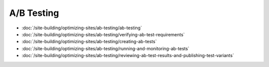 A/B Testing
===========

-  :doc:`/site-building/optimizing-sites/ab-testing/ab-testing`
-  :doc:`/site-building/optimizing-sites/ab-testing/verifying-ab-test-requirements`
-  :doc:`/site-building/optimizing-sites/ab-testing/creating-ab-tests`
-  :doc:`/site-building/optimizing-sites/ab-testing/running-and-monitoring-ab-tests`
-  :doc:`/site-building/optimizing-sites/ab-testing/reviewing-ab-test-results-and-publishing-test-variants`
